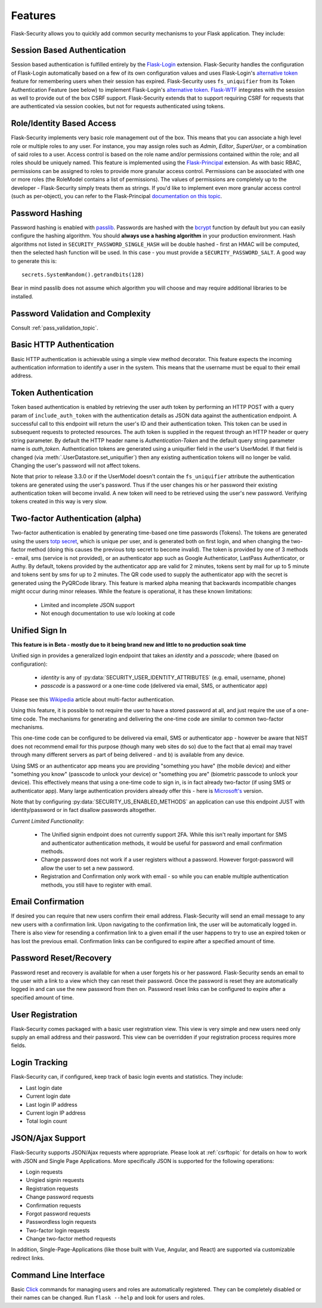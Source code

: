 Features
========

Flask-Security allows you to quickly add common security mechanisms to your
Flask application. They include:


Session Based Authentication
----------------------------

Session based authentication is fulfilled entirely by the `Flask-Login`_
extension. Flask-Security handles the configuration of Flask-Login automatically
based on a few of its own configuration values and uses Flask-Login's
`alternative token`_ feature for remembering users when their session has
expired. Flask-Security uses ``fs_uniquifier`` from its Token Authentication
Feature (see below) to implement Flask-Login's `alternative token`_. `Flask-WTF`_
integrates with the session as well to provide out of the box CSRF support.
Flask-Security extends that to support requiring CSRF for requests that are
authenticated via session cookies, but not for requests authenticated using tokens.


Role/Identity Based Access
--------------------------

Flask-Security implements very basic role management out of the box. This means
that you can associate a high level role or multiple roles to any user. For
instance, you may assign roles such as `Admin`, `Editor`, `SuperUser`, or a
combination of said roles to a user. Access control is based on the role name and/or
permissions contained within the role;
and all roles should be uniquely named. This feature is implemented using the
`Flask-Principal`_ extension. As with basic RBAC, permissions can be assigned to roles
to provide more granular access control. Permissions can be associated with one or
more roles (the RoleModel contains a list of permissions). The values of
permissions are completely up to the developer - Flask-Security simply treats them
as strings.
If you'd like to implement even more granular access
control (such as per-object), you can refer to the Flask-Principal `documentation on this topic`_.


Password Hashing
----------------

Password hashing is enabled with `passlib`_. Passwords are hashed with the
`bcrypt`_ function by default but you can easily configure the hashing
algorithm. You should **always use a hashing algorithm** in your production
environment. Hash algorithms not listed in ``SECURITY_PASSWORD_SINGLE_HASH``
will be double hashed - first an HMAC will be computed, then the selected hash
function will be used. In this case - you must provide a ``SECURITY_PASSWORD_SALT``.
A good way to generate this is::

    secrets.SystemRandom().getrandbits(128)

Bear in mind passlib does not assume which
algorithm you will choose and may require additional libraries to be installed.

Password Validation and Complexity
-----------------------------------
Consult :ref:`pass_validation_topic`.


Basic HTTP Authentication
-------------------------

Basic HTTP authentication is achievable using a simple view method decorator.
This feature expects the incoming authentication information to identify a user
in the system. This means that the username must be equal to their email address.


Token Authentication
--------------------

Token based authentication is enabled by retrieving the user auth token by
performing an HTTP POST with a query param of ``include_auth_token`` with the authentication details
as JSON data against the
authentication endpoint. A successful call to this endpoint will return the
user's ID and their authentication token. This token can be used in subsequent
requests to protected resources. The auth token is supplied in the request
through an HTTP header or query string parameter. By default the HTTP header
name is `Authentication-Token` and the default query string parameter name is
`auth_token`. Authentication tokens are generated using a uniquifier field in the
user's UserModel. If that field is changed (via :meth:`.UserDatastore.set_uniquifier`)
then any existing authentication tokens will no longer be valid. Changing
the user's password will not affect tokens.

Note that prior to release 3.3.0 or if the UserModel doesn't contain the ``fs_uniquifier``
attribute the authentication tokens are generated using the user's password.
Thus if the user changes his or her password their existing authentication token
will become invalid. A new token will need to be retrieved using the user's new
password. Verifying tokens created in this way is very slow.

Two-factor Authentication (alpha)
----------------------------------------
Two-factor authentication is enabled by generating time-based one time passwords
(Tokens). The tokens are generated using the users `totp secret`_, which is unique
per user, and is generated both on first login, and when changing the two-factor
method (doing this causes the previous totp secret to become invalid). The token
is provided by one of 3 methods - email, sms (service is not provided), or
an authenticator app such as Google Authenticator, LastPass Authenticator, or Authy.
By default, tokens provided by the authenticator app are
valid for 2 minutes, tokens sent by mail for up to 5 minute and tokens sent by
sms for up to 2 minutes. The QR code used to supply the authenticator app with
the secret is generated using the PyQRCode library.
This feature is marked alpha meaning that backwards incompatible changes
might occur during minor releases. While the feature is operational, it has these
known limitations:

    * Limited and incomplete JSON support
    * Not enough documentation to use w/o looking at code

.. _unified-sign-in:

Unified Sign In
---------------
**This feature is in Beta - mostly due to it being brand new and little to no production soak time**

Unified sign in provides a generalized login endpoint that takes an `identity`
and a `passcode`; where (based on configuration):

    * `identity` is any of :py:data:`SECURITY_USER_IDENTITY_ATTRIBUTES` (e.g. email, username, phone)
    * `passcode` is a password or a one-time code (delivered via email, SMS, or authenticator app)

Please see this `Wikipedia`_ article about multi-factor authentication.

Using this feature, it is possible to not require the user to have a stored password
at all, and just require the use of a one-time code. The mechanisms for generating
and delivering the one-time code are similar to common two-factor mechanisms.

This one-time code can be configured to be delivered via email, SMS or authenticator app -
however be aware that NIST does not recommend email for this purpose (though many web sites do so)
due to the fact that a) email may travel through
many different servers as part of being delivered - and b) is available from any device.

Using SMS or an authenticator app means you are providing "something you have" (the mobile device)
and either "something you know" (passcode to unlock your device)
or "something you are" (biometric passcode to unlock your device).
This effectively means that using a one-time code to sign in, is in fact already two-factor (if using
SMS or authenticator app). Many large authentication providers already offer this - here is
`Microsoft's`_ version.

Note that by configuring :py:data:`SECURITY_US_ENABLED_METHODS` an application can
use this endpoint JUST with identity/password or in fact disallow passwords altogether.

`Current Limited Functionality`:

    * The Unified signin endpoint does not currently support 2FA. While this isn't really
      important for SMS and authenticator authentication methods, it would be useful for
      password and email confirmation methods.
    * Change password does not work if a user registers without a password. However
      forgot-password will allow the user to set a new password.
    * Registration and Confirmation only work with email - so while you can enable multiple
      authentication methods, you still have to register with email.

Email Confirmation
------------------

If desired you can require that new users confirm their email address.
Flask-Security will send an email message to any new users with a confirmation
link. Upon navigating to the confirmation link, the user will be automatically
logged in. There is also view for resending a confirmation link to a given email
if the user happens to try to use an expired token or has lost the previous
email. Confirmation links can be configured to expire after a specified amount
of time.


Password Reset/Recovery
-----------------------

Password reset and recovery is available for when a user forgets his or her
password. Flask-Security sends an email to the user with a link to a view which
they can reset their password. Once the password is reset they are automatically
logged in and can use the new password from then on. Password reset links  can
be configured to expire after a specified amount of time.


User Registration
-----------------

Flask-Security comes packaged with a basic user registration view. This view is
very simple and new users need only supply an email address and their password.
This view can be overridden if your registration process requires more fields.


Login Tracking
--------------

Flask-Security can, if configured, keep track of basic login events and
statistics. They include:

* Last login date
* Current login date
* Last login IP address
* Current login IP address
* Total login count


JSON/Ajax Support
-----------------

Flask-Security supports JSON/Ajax requests where appropriate. Please
look at :ref:`csrftopic` for details on how to work with JSON and
Single Page Applications. More specifically
JSON is supported for the following operations:

* Login requests
* Unigied signin requests
* Registration requests
* Change password requests
* Confirmation requests
* Forgot password requests
* Passwordless login requests
* Two-factor login requests
* Change two-factor method requests

In addition, Single-Page-Applications (like those built with Vue, Angular, and
React) are supported via customizable redirect links.

Command Line Interface
----------------------

Basic `Click`_ commands for managing users and roles are automatically
registered. They can be completely disabled or their names can be changed.
Run ``flask --help`` and look for users and roles.


.. _Click: https://palletsprojects.com/p/click/
.. _Flask-Login: https://flask-login.readthedocs.org/en/latest/
.. _Flask-WTF: https://flask-wtf.readthedocs.io/en/stable/csrf.html
.. _alternative token: https://flask-login.readthedocs.io/en/latest/#alternative-tokens
.. _Flask-Principal: https://pypi.org/project/Flask-Principal/
.. _documentation on this topic: http://packages.python.org/Flask-Principal/#granular-resource-protection
.. _passlib: https://passlib.readthedocs.io/en/stable/
.. _totp secret: https://passlib.readthedocs.io/en/stable/narr/totp-tutorial.html#overview
.. _bcrypt: https://en.wikipedia.org/wiki/Bcrypt
.. _PyQRCode: https://pypi.python.org/pypi/PyQRCode/
.. _Wikipedia: https://en.wikipedia.org/wiki/Multi-factor_authentication
.. _Microsoft's: https://docs.microsoft.com/en-us/azure/active-directory/user-help/user-help-auth-app-overview
